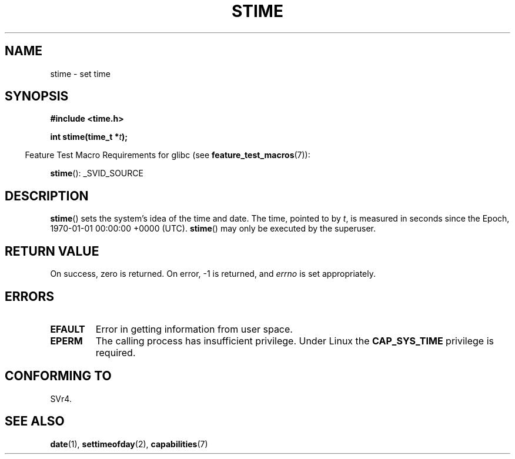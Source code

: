 .\" Hey Emacs! This file is -*- nroff -*- source.
.\"
.\" Copyright (c) 1992 Drew Eckhardt (drew@cs.colorado.edu), March 28, 1992
.\"
.\" Permission is granted to make and distribute verbatim copies of this
.\" manual provided the copyright notice and this permission notice are
.\" preserved on all copies.
.\"
.\" Permission is granted to copy and distribute modified versions of this
.\" manual under the conditions for verbatim copying, provided that the
.\" entire resulting derived work is distributed under the terms of a
.\" permission notice identical to this one.
.\"
.\" Since the Linux kernel and libraries are constantly changing, this
.\" manual page may be incorrect or out-of-date.  The author(s) assume no
.\" responsibility for errors or omissions, or for damages resulting from
.\" the use of the information contained herein.  The author(s) may not
.\" have taken the same level of care in the production of this manual,
.\" which is licensed free of charge, as they might when working
.\" professionally.
.\"
.\" Formatted or processed versions of this manual, if unaccompanied by
.\" the source, must acknowledge the copyright and authors of this work.
.\"
.\" Modified by Michael Haardt <michael@moria.de>
.\" Modified 1993-07-24 by Rik Faith <faith@cs.unc.edu>
.\" Modified 2001-03-16 by Andries Brouwer <aeb@cwi.nl>
.\" Modified 2004-05-27 by Michael Kerrisk <mtk.manpages@gmail.com>
.\"
.TH STIME 2 2007-07-26 "Linux" "Linux Programmer's Manual"
.SH NAME
stime \- set time
.SH SYNOPSIS
.B #include <time.h>
.sp
.BI "int stime(time_t *" t );
.sp
.in -4n
Feature Test Macro Requirements for glibc (see
.BR feature_test_macros (7)):
.in
.sp
.BR stime ():
_SVID_SOURCE
.SH DESCRIPTION
.BR stime ()
sets the system's idea of the time and date.
The time, pointed
to by \fIt\fP, is measured in seconds since the Epoch, 1970-01-01 00:00:00 +0000 (UTC).
.BR stime ()
may only be executed by the superuser.
.SH "RETURN VALUE"
On success, zero is returned.
On error, \-1 is returned, and
.I errno
is set appropriately.
.SH ERRORS
.TP
.B EFAULT
Error in getting information from user space.
.TP
.B EPERM
The calling process has insufficient privilege.
Under Linux the
.B CAP_SYS_TIME
privilege is required.
.SH "CONFORMING TO"
SVr4.
.SH "SEE ALSO"
.BR date (1),
.BR settimeofday (2),
.BR capabilities (7)
